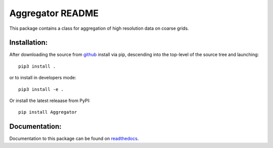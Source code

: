 
=================
Aggregator README
=================

This package contains a class for aggregation of high resolution data on coarse grids.


Installation:
-------------

After downloading the source from github_ install via pip, descending
into the top-level of the source tree
and launching::

  pip3 install .

or to install in developers mode::

  pip3 install -e .

Or install the latest releaase from PyPI::

  pip install Aggregator

.. _github: https://github.com/mommebutenschoen/Aggregator


Documentation:
--------------

Documentation to this package can be found on readthedocs_.


.. _readthedocs: https://Aggregator.readthedocs.io/
